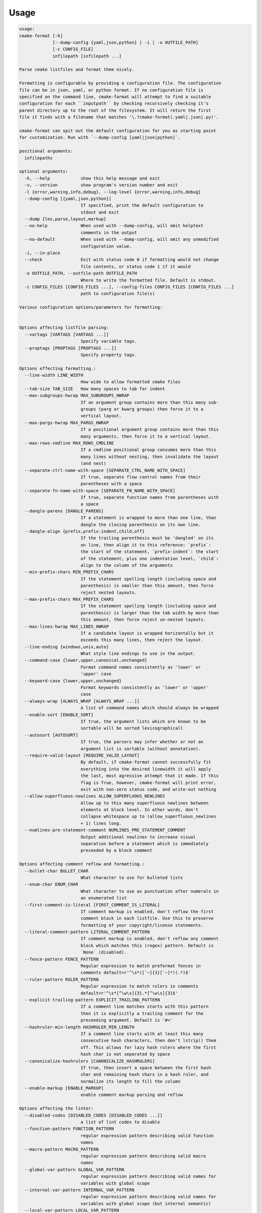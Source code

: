=====
Usage
=====

.. dynamic: format-usage-begin

.. code:: text

    usage:
    cmake-format [-h]
                 [--dump-config {yaml,json,python} | -i | -o OUTFILE_PATH]
                 [-c CONFIG_FILE]
                 infilepath [infilepath ...]

    Parse cmake listfiles and format them nicely.

    Formatting is configurable by providing a configuration file. The configuration
    file can be in json, yaml, or python format. If no configuration file is
    specified on the command line, cmake-format will attempt to find a suitable
    configuration for each ``inputpath`` by checking recursively checking it's
    parent directory up to the root of the filesystem. It will return the first
    file it finds with a filename that matches '\.?cmake-format(.yaml|.json|.py)'.

    cmake-format can spit out the default configuration for you as starting point
    for customization. Run with `--dump-config [yaml|json|python]`.

    positional arguments:
      infilepaths

    optional arguments:
      -h, --help            show this help message and exit
      -v, --version         show program's version number and exit
      -l {error,warning,info,debug}, --log-level {error,warning,info,debug}
      --dump-config [{yaml,json,python}]
                            If specified, print the default configuration to
                            stdout and exit
      --dump {lex,parse,layout,markup}
      --no-help             When used with --dump-config, will omit helptext
                            comments in the output
      --no-default          When used with --dump-config, will omit any unmodified
                            configuration value.
      -i, --in-place
      --check               Exit with status code 0 if formatting would not change
                            file contents, or status code 1 if it would
      -o OUTFILE_PATH, --outfile-path OUTFILE_PATH
                            Where to write the formatted file. Default is stdout.
      -c CONFIG_FILES [CONFIG_FILES ...], --config-files CONFIG_FILES [CONFIG_FILES ...]
                            path to configuration file(s)

    Various configuration options/parameters for formatting:


    Options affecting listfile parsing:
      --vartags [VARTAGS [VARTAGS ...]]
                            Specify variable tags.
      --proptags [PROPTAGS [PROPTAGS ...]]
                            Specify property tags.

    Options effecting formatting.:
      --line-width LINE_WIDTH
                            How wide to allow formatted cmake files
      --tab-size TAB_SIZE   How many spaces to tab for indent
      --max-subgroups-hwrap MAX_SUBGROUPS_HWRAP
                            If an argument group contains more than this many sub-
                            groups (parg or kwarg groups) then force it to a
                            vertical layout.
      --max-pargs-hwrap MAX_PARGS_HWRAP
                            If a positional argument group contains more than this
                            many arguments, then force it to a vertical layout.
      --max-rows-cmdline MAX_ROWS_CMDLINE
                            If a cmdline positional group consumes more than this
                            many lines without nesting, then invalidate the layout
                            (and nest)
      --separate-ctrl-name-with-space [SEPARATE_CTRL_NAME_WITH_SPACE]
                            If true, separate flow control names from their
                            parentheses with a space
      --separate-fn-name-with-space [SEPARATE_FN_NAME_WITH_SPACE]
                            If true, separate function names from parentheses with
                            a space
      --dangle-parens [DANGLE_PARENS]
                            If a statement is wrapped to more than one line, than
                            dangle the closing parenthesis on its own line.
      --dangle-align {prefix,prefix-indent,child,off}
                            If the trailing parenthesis must be 'dangled' on its
                            on line, then align it to this reference: `prefix`:
                            the start of the statement, `prefix-indent`: the start
                            of the statement, plus one indentation level, `child`:
                            align to the column of the arguments
      --min-prefix-chars MIN_PREFIX_CHARS
                            If the statement spelling length (including space and
                            parenthesis) is smaller than this amount, then force
                            reject nested layouts.
      --max-prefix-chars MAX_PREFIX_CHARS
                            If the statement spelling length (including space and
                            parenthesis) is larger than the tab width by more than
                            this amount, then force reject un-nested layouts.
      --max-lines-hwrap MAX_LINES_HWRAP
                            If a candidate layout is wrapped horizontally but it
                            exceeds this many lines, then reject the layout.
      --line-ending {windows,unix,auto}
                            What style line endings to use in the output.
      --command-case {lower,upper,canonical,unchanged}
                            Format command names consistently as 'lower' or
                            'upper' case
      --keyword-case {lower,upper,unchanged}
                            Format keywords consistently as 'lower' or 'upper'
                            case
      --always-wrap [ALWAYS_WRAP [ALWAYS_WRAP ...]]
                            A list of command names which should always be wrapped
      --enable-sort [ENABLE_SORT]
                            If true, the argument lists which are known to be
                            sortable will be sorted lexicographicall
      --autosort [AUTOSORT]
                            If true, the parsers may infer whether or not an
                            argument list is sortable (without annotation).
      --require-valid-layout [REQUIRE_VALID_LAYOUT]
                            By default, if cmake-format cannot successfully fit
                            everything into the desired linewidth it will apply
                            the last, most agressive attempt that it made. If this
                            flag is True, however, cmake-format will print error,
                            exit with non-zero status code, and write-out nothing
      --allow-superfluous-newlines ALLOW_SUPERFLUOUS_NEWLINES
                            Allow up to this many superfluous newlines between
                            elements at block level. In other words, don't
                            collapse whitespace up to (allow_superfluous_newlines
                            + 1) lines long.
      --numlines-pre-statement-comment NUMLINES_PRE_STATEMENT_COMMENT
                            Output additional newlines to increase visual
                            separation before a statement which is immediately
                            preceeded by a block comment

    Options affecting comment reflow and formatting.:
      --bullet-char BULLET_CHAR
                            What character to use for bulleted lists
      --enum-char ENUM_CHAR
                            What character to use as punctuation after numerals in
                            an enumerated list
      --first-comment-is-literal [FIRST_COMMENT_IS_LITERAL]
                            If comment markup is enabled, don't reflow the first
                            comment block in each listfile. Use this to preserve
                            formatting of your copyright/license statements.
      --literal-comment-pattern LITERAL_COMMENT_PATTERN
                            If comment markup is enabled, don't reflow any comment
                            block which matches this (regex) pattern. Default is
                            `None` (disabled).
      --fence-pattern FENCE_PATTERN
                            Regular expression to match preformat fences in
                            comments default=r'^\s*([`~]{3}[`~]*)(.*)$'
      --ruler-pattern RULER_PATTERN
                            Regular expression to match rulers in comments
                            default=r'^\s*[^\w\s]{3}.*[^\w\s]{3}$'
      --explicit-trailing-pattern EXPLICIT_TRAILING_PATTERN
                            If a comment line matches starts with this pattern
                            then it is explicitly a trailing comment for the
                            preceeding argument. Default is '#<'
      --hashruler-min-length HASHRULER_MIN_LENGTH
                            If a comment line starts with at least this many
                            consecutive hash characters, then don't lstrip() them
                            off. This allows for lazy hash rulers where the first
                            hash char is not separated by space
      --canonicalize-hashrulers [CANONICALIZE_HASHRULERS]
                            If true, then insert a space between the first hash
                            char and remaining hash chars in a hash ruler, and
                            normalize its length to fill the column
      --enable-markup [ENABLE_MARKUP]
                            enable comment markup parsing and reflow

    Options affecting the linter:
      --disabled-codes [DISABLED_CODES [DISABLED_CODES ...]]
                            a list of lint codes to disable
      --function-pattern FUNCTION_PATTERN
                            regular expression pattern describing valid function
                            names
      --macro-pattern MACRO_PATTERN
                            regular expression pattern describing valid macro
                            names
      --global-var-pattern GLOBAL_VAR_PATTERN
                            regular expression pattern describing valid names for
                            variables with global scope
      --internal-var-pattern INTERNAL_VAR_PATTERN
                            regular expression pattern describing valid names for
                            variables with global scope (but internal semantic)
      --local-var-pattern LOCAL_VAR_PATTERN
                            regular expression pattern describing valid names for
                            variables with local scope
      --private-var-pattern PRIVATE_VAR_PATTERN
                            regular expression pattern describing valid names for
                            privatedirectory variables
      --public-var-pattern PUBLIC_VAR_PATTERN
                            regular expression pattern describing valid names for
                            publicdirectory variables
      --keyword-pattern KEYWORD_PATTERN
                            regular expression pattern describing valid names for
                            keywords used in functions or macros
      --max-conditionals-custom-parser MAX_CONDITIONALS_CUSTOM_PARSER
                            In the heuristic for C0201, how many conditionals to
                            match within a loop in before considering the loop a
                            parser.
      --min-statement-spacing MIN_STATEMENT_SPACING
                            Require at least this many newlines between statements
      --max-statement-spacing MAX_STATEMENT_SPACING
                            Require no more than this many newlines between
                            statements
      --max-returns MAX_RETURNS
      --max-branches MAX_BRANCHES
      --max-arguments MAX_ARGUMENTS
      --max-localvars MAX_LOCALVARS
      --max-statements MAX_STATEMENTS

    Options effecting file encoding:
      --emit-byteorder-mark [EMIT_BYTEORDER_MARK]
                            If true, emit the unicode byte-order mark (BOM) at the
                            start of the file
      --input-encoding INPUT_ENCODING
                            Specify the encoding of the input file. Defaults to
                            utf-8
      --output-encoding OUTPUT_ENCODING
                            Specify the encoding of the output file. Defaults to
                            utf-8. Note that cmake only claims to support utf-8 so
                            be careful when using anything else

.. dynamic: format-usage-end
